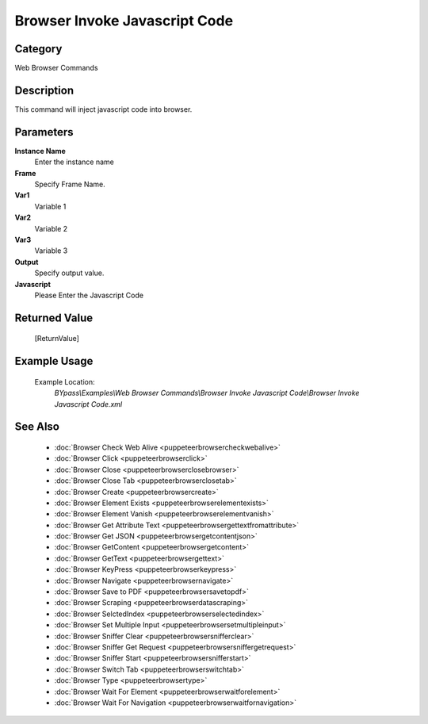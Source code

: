 Browser Invoke Javascript Code
==============================

Category
--------
Web Browser Commands

Description
-----------

This command will inject javascript code into browser.

Parameters
----------

**Instance Name**
	Enter the instance name

**Frame**
	Specify Frame Name.

**Var1**
	Variable 1

**Var2**
	Variable 2

**Var3**
	Variable 3

**Output**
	Specify output value.

**Javascript**
	Please Enter the Javascript Code



Returned Value
--------------
	[ReturnValue]

Example Usage
-------------

	Example Location:  
		`BYpass\\Examples\\Web Browser Commands\\Browser Invoke Javascript Code\\Browser Invoke Javascript Code.xml`

See Also
--------
	- :doc:`Browser Check Web Alive <puppeteerbrowsercheckwebalive>`
	- :doc:`Browser Click <puppeteerbrowserclick>`
	- :doc:`Browser Close <puppeteerbrowserclosebrowser>`
	- :doc:`Browser Close Tab <puppeteerbrowserclosetab>`
	- :doc:`Browser Create <puppeteerbrowsercreate>`
	- :doc:`Browser Element Exists <puppeteerbrowserelementexists>`
	- :doc:`Browser Element Vanish <puppeteerbrowserelementvanish>`
	- :doc:`Browser Get Attribute Text  <puppeteerbrowsergettextfromattribute>`
	- :doc:`Browser Get JSON <puppeteerbrowsergetcontentjson>`
	- :doc:`Browser GetContent <puppeteerbrowsergetcontent>`
	- :doc:`Browser GetText <puppeteerbrowsergettext>`
	- :doc:`Browser KeyPress <puppeteerbrowserkeypress>`
	- :doc:`Browser Navigate <puppeteerbrowsernavigate>`
	- :doc:`Browser Save to PDF <puppeteerbrowsersavetopdf>`
	- :doc:`Browser Scraping <puppeteerbrowserdatascraping>`
	- :doc:`Browser SelctedIndex <puppeteerbrowserselectedindex>`
	- :doc:`Browser Set Multiple Input <puppeteerbrowsersetmultipleinput>`
	- :doc:`Browser Sniffer Clear <puppeteerbrowsersnifferclear>`
	- :doc:`Browser Sniffer Get Request <puppeteerbrowsersniffergetrequest>`
	- :doc:`Browser Sniffer Start <puppeteerbrowsersnifferstart>`
	- :doc:`Browser Switch Tab <puppeteerbrowserswitchtab>`
	- :doc:`Browser Type <puppeteerbrowsertype>`
	- :doc:`Browser Wait For Element <puppeteerbrowserwaitforelement>`
	- :doc:`Browser Wait For Navigation <puppeteerbrowserwaitfornavigation>`

	
